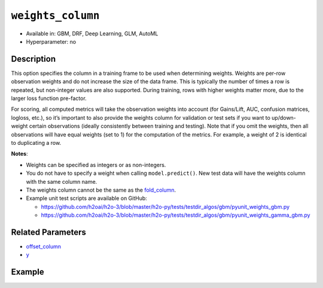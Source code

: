 ``weights_column``
------------------

- Available in: GBM, DRF, Deep Learning, GLM, AutoML
- Hyperparameter: no

Description
~~~~~~~~~~~

This option specifies the column in a training frame to be used when determining weights. Weights are per-row observation weights and do not increase the size of the data frame. This is typically the number of times a row is repeated, but non-integer values are also supported. During training, rows with higher weights matter more, due to the larger loss function pre-factor.

For scoring, all computed metrics will take the observation weights into account (for Gains/Lift, AUC, confusion matrices, logloss, etc.), so it’s important to also provide the weights column for validation or test sets if you want to up/down-weight certain observations (ideally consistently between training and testing). Note that if you omit the weights, then all observations will have equal weights (set to 1) for the computation of the metrics. For example, a weight of 2 is identical to duplicating a row. 

**Notes**: 

- Weights can be specified as integers or as non-integers.
- You do not have to specify a weight when calling ``model.predict()``. New test data will have the weights column with the same column name. 
- The weights column cannot be the same as the `fold_column <fold_column.html>`__. 
- Example unit test scripts are available on GitHub:

  - https://github.com/h2oai/h2o-3/blob/master/h2o-py/tests/testdir_algos/gbm/pyunit_weights_gbm.py
  - https://github.com/h2oai/h2o-3/blob/master/h2o-py/tests/testdir_algos/gbm/pyunit_weights_gamma_gbm.py

Related Parameters
~~~~~~~~~~~~~~~~~~

- `offset_column <offset_column.html>`__
- `y <y.html>`__


Example
~~~~~~~

.. example-code::
   .. code-block:: r

	library(h2o)
	h2o.init()

	# import the cars dataset: 
	# this dataset is used to classify whether or not a car is economical based on 
	# the car's displacement, power, weight, and acceleration, and the year it was made 
	cars <- h2o.importFile("https://s3.amazonaws.com/h2o-public-test-data/smalldata/junit/cars_20mpg.csv")

	# convert response column to a factor
	cars["economy_20mpg"] <- as.factor(cars["economy_20mpg"])

	# set the predictor names and the response column name
	predictors <- c("displacement","power","weight","acceleration","year")
	response <- "economy_20mpg"

	# create a new column that specifies the weights
	# or use a column that already exists in the dataframe
	# Note: do not use the fold_column
	# in this case we will use the "weight" column that already exists in the dataframe
	# this column contains the integers 1 or 2 in each row

	# split into train and validation sets
	cars.split <- h2o.splitFrame(data = cars,ratios = 0.8, seed = 1234)
	train <- cars.split[[1]]
	valid <- cars.split[[2]]

	# try using the `weights_column` parameter:
	# train your model, where you specify the weights_column
	cars_gbm <- h2o.gbm(x = predictors, y = response, training_frame = train,
	                    validation_frame = valid, weights_column = "weight", seed = 1234)

	# print the auc for the validation data
	print(h2o.auc(cars_gbm, valid = TRUE))

   .. code-block:: python

	import h2o
	from h2o.estimators.gbm import H2OGradientBoostingEstimator
	h2o.init()
	h2o.cluster().show_status()

	# import the cars dataset:
	# this dataset is used to classify whether or not a car is economical based on
	# the car's displacement, power, weight, and acceleration, and the year it was made
	cars = h2o.import_file("https://s3.amazonaws.com/h2o-public-test-data/smalldata/junit/cars_20mpg.csv")

	# convert response column to a factor
	cars["economy_20mpg"] = cars["economy_20mpg"].asfactor()

	# set the predictor names and the response column name
	predictors = ["displacement","power","weight","acceleration","year"]
	response = "economy_20mpg"

	# create a new column that specifies the weights
	# or use a column that already exists in the dataframe
	# Note: do not use the fold_column
	# in this case we will use the "weight" column that already exists in the dataframe
	# this column contains the integers 1 or 2 in each row

	# split into train and validation sets
	train, valid = cars.split_frame(ratios = [.8], seed = 1234)

	# try using the `weights_column` parameter:
	# first initialize your estimator
	cars_gbm = H2OGradientBoostingEstimator(seed = 1234)

	# then train your model, where you specify the weights_column
	cars_gbm.train(x = predictors, y = response, training_frame = train,
	               validation_frame = valid, weights_column = "weight")

	# print the auc for the validation data
	cars_gbm.auc(valid=True)
